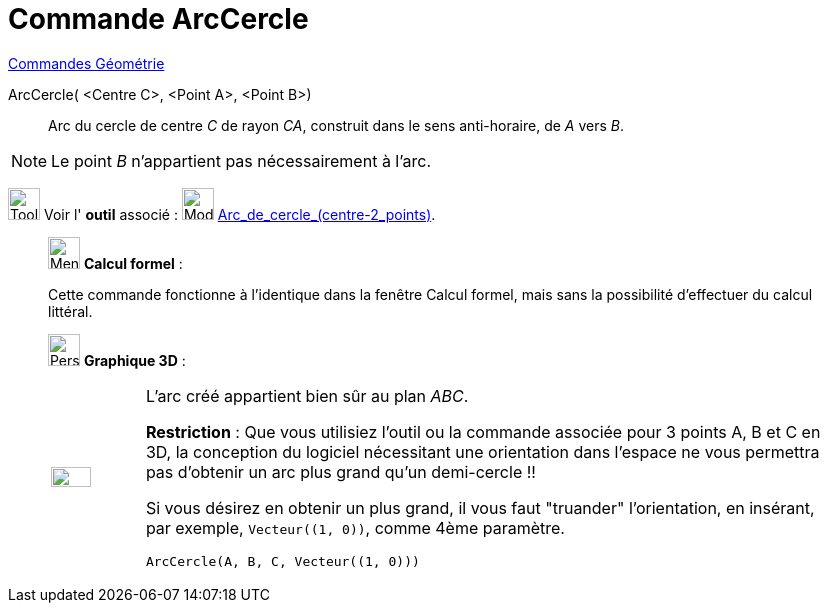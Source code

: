 = Commande ArcCercle
:page-en: commands/CircularArc
ifdef::env-github[:imagesdir: /fr/modules/ROOT/assets/images]

xref:commands/Commandes_Géométrie.adoc[Commandes Géométrie] 

ArcCercle( <Centre C>, <Point A>, <Point B>)::
  Arc du cercle de centre _C_ de rayon _CA_, construit dans le sens anti-horaire, de _A_ vers _B_.

[NOTE]
====

Le point _B_ n’appartient pas nécessairement à l’arc.

====

image:Tool_tool.png[Tool tool.png,width=32,height=32] Voir l' *outil* associé : image:32px-Mode_circlearc3.svg.png[Mode
circlearc3.svg,width=32,height=32] xref:/tools/Arc_de_cercle_(centre_2_points).adoc[Arc_de_cercle_(centre-2_points)].

_____________________________________________________________


image:32px-Menu_view_cas.svg.png[Menu view cas.svg,width=32,height=32] *Calcul formel* :

Cette commande fonctionne à l'identique dans la fenêtre Calcul formel,
mais sans la possibilité d'effectuer du calcul littéral.
_____________________________________________________________


_____________________________________________________________


image:32px-Perspectives_algebra_3Dgraphics.svg.png[Perspectives algebra 3Dgraphics.svg,width=32,height=32] *Graphique
3D* :

[width="100%",cols="12%,88%",]
|===
a|
image:Ambox_content.png[image,width=40,height=20]

a|
L'arc créé appartient bien sûr au plan _ABC_.

*Restriction* : Que vous utilisiez l'outil ou la commande associée pour 3 points A, B et C en 3D, la conception du
logiciel nécessitant une orientation dans l'espace ne vous permettra pas d'obtenir un arc plus grand qu'un
demi-cercle !!

Si vous désirez en obtenir un plus grand, il vous faut "truander" l'orientation, en insérant, par exemple,
`++Vecteur((1, 0))++`, comme 4ème paramètre.

[EXAMPLE]
====

`++ArcCercle(A, B, C, Vecteur((1, 0)))++`

====

|===
